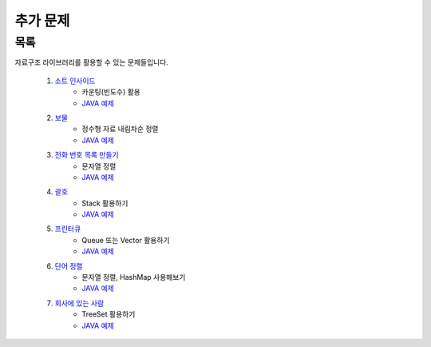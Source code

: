 ﻿========================================
추가 문제
========================================

목록
========================================

자료구조 라이브러리를 활용할 수 있는 문제들입니다.

    #. `소트 인사이드 <https://www.acmicpc.net/problem/1427>`_
        - 카운팅(빈도수) 활용
        - `JAVA 예제 <https://github.com/JongYunJung/algobooks/blob/master/etc/src/BOJ1427.java>`_
    
    #. `보물 <https://www.acmicpc.net/problem/1026>`_
        - 정수형 자료 내림차순 정렬
        - `JAVA 예제 <https://github.com/JongYunJung/algobooks/blob/master/etc/src/BOJ1026.java>`_
        
    #. `전화 번호 목록 만들기 <https://www.acmicpc.net/problem/5052>`_
        - 문자열 정렬
        - `JAVA 예제 <https://github.com/JongYunJung/algobooks/blob/master/etc/src/BOJ5052.java>`_
        
    #. `괄호 <https://www.acmicpc.net/problem/9012>`_
        - Stack 활용하기 
        - `JAVA 예제 <https://github.com/JongYunJung/algobooks/blob/master/etc/src/BOJ9012.java>`_
        
    #. `프린터큐 <https://www.acmicpc.net/problem/1966>`_
        - Queue 또는 Vector 활용하기
        - `JAVA 예제 <https://github.com/JongYunJung/algobooks/blob/master/etc/src/BOJ1966.java>`_
            
    #. `단어 정렬 <https://www.acmicpc.net/problem/1181>`_
        - 문자열 정렬, HashMap 사용해보기
        - `JAVA 예제 <https://github.com/JongYunJung/algobooks/blob/master/etc/src/BOJ1181.java>`_        
    
    #. `회사에 있는 사람 <https://www.acmicpc.net/problem/7785>`_
        - TreeSet 활용하기
        - `JAVA 예제 <https://github.com/JongYunJung/algobooks/blob/master/etc/src/BOJ7785.java>`_
        
    